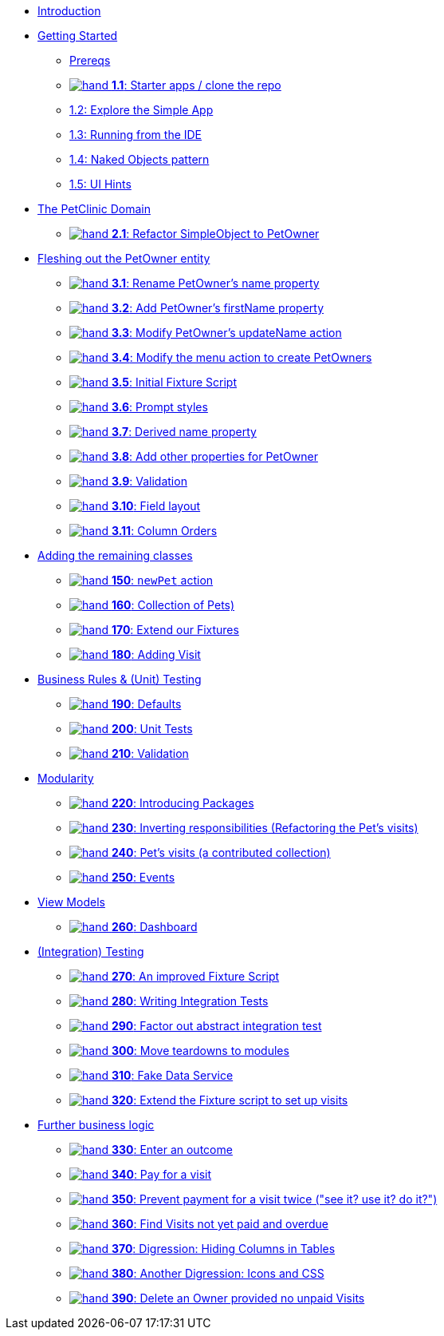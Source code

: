 
* xref:about.adoc[Introduction]

* xref:010-getting-started.adoc[Getting Started]
** xref:010-getting-started.adoc#prereqs[Prereqs]
** xref:010-getting-started.adoc#exercise-1-1-starter-apps-clone-the-repo[image:hand.png[] *1.1*: Starter apps / clone the repo]
** xref:010-getting-started.adoc#exercise-1-2-explore-the-simple-app[1.2: Explore the Simple App]
** xref:010-getting-started.adoc#exercise-1-3-running-from-the-ide[1.3: Running from the IDE]
** xref:010-getting-started.adoc#exercise-1-4-naked-objects-pattern[1.4: Naked Objects pattern]
** xref:010-getting-started.adoc#exercise-1-5-ui-hints[1.5: UI Hints]

* xref:020-the-petclinic-domain.adoc[The PetClinic Domain]
** xref:020-the-petclinic-domain.adoc#exercise-2-1-refactor-simpleobject-to-petowner[image:hand.png[] *2.1*: Refactor SimpleObject to PetOwner]

* xref:030-petowner-entity.adoc[Fleshing out the PetOwner entity]
** xref:030-petowner-entity.adoc#exercise-3-1-rename-petowners-name-property[image:hand.png[] *3.1*: Rename PetOwner's name property]
** xref:030-petowner-entity.adoc#exercise-3-2-add-petowners-firstname-property[image:hand.png[] *3.2*: Add PetOwner's firstName property]
** xref:030-petowner-entity.adoc#exercise-3-3-modify-petowners-updatename-action[image:hand.png[] *3.3*: Modify PetOwner's updateName action]
** xref:030-petowner-entity.adoc#exercise-3-4-modify-the-menu-action-to-create-petowners[image:hand.png[] *3.4*: Modify the menu action to create PetOwners]
** xref:030-petowner-entity.adoc#exercise-3-5-initial-fixture-script[image:hand.png[] *3.5*: Initial Fixture Script]
** xref:030-petowner-entity.adoc#exercise-3-6-prompt-styles[image:hand.png[] *3.6*: Prompt styles]
** xref:030-petowner-entity.adoc#exercise-3-7-derived-name-property[image:hand.png[] *3.7*: Derived name property]
** xref:030-petowner-entity.adoc#exercise-3-8-add-other-properties-for-petowner[image:hand.png[] *3.8*: Add other properties for PetOwner]
** xref:030-petowner-entity.adoc#exercise-3-9-validation[image:hand.png[] *3.9*: Validation]
** xref:030-petowner-entity.adoc#exercise-3-10-field-layout[image:hand.png[] *3.10*: Field layout]
** xref:030-petowner-entity.adoc#exercise-3-11-column-orders[image:hand.png[] *3.11*: Column Orders]


* xref:040-pet-entity.adoc[Adding the remaining classes]
** xref:040-pet-entity.adoc#_newpet_action_and_code_pet_code_to_code_owner_code_association[image:hand.png[] *150*: `newPet` action, `Pet` to `PetOwner`]
** xref:040-pet-entity.adoc#_collection_of_code_pet_code_s[image:hand.png[] *160*: Collection of Pets)]
** xref:040-pet-entity.adoc#_extend_our_fixture[image:hand.png[] *170*: Extend our Fixtures]
** xref:040-pet-entity.adoc#_adding_code_visit_code[image:hand.png[] *180*: Adding Visit]

* xref:070-business-rules-and-unit-testing.adoc[Business Rules & (Unit) Testing]
** xref:070-business-rules-and-unit-testing.adoc#_defaults_and_code_clockservice_code[image:hand.png[] *190*: Defaults, and ClockService]
** xref:070-business-rules-and-unit-testing.adoc#_unit_tests[image:hand.png[] *200*: Unit Tests]
** xref:070-business-rules-and-unit-testing.adoc#_validation[image:hand.png[] *210*: Validation]

* xref:080-modularity.adoc[Modularity]
** xref:080-modularity.adoc#_introducing_packages[image:hand.png[] *220*: Introducing Packages]
** xref:080-modularity.adoc#_inverting_responsibilities_refactoring_the_code_pet_code_s_visits[image:hand.png[] *230*: Inverting responsibilities (Refactoring the Pet's visits)]
** xref:080-modularity.adoc#_pet_s_visits_a_contributed_collection[image:hand.png[] *240*: Pet’s visits (a contributed collection)]
** xref:080-modularity.adoc#_events[image:hand.png[] *250*: Events]

* xref:090-view-models.adoc[View Models]
** xref:090-view-models.adoc#_dashboard[image:hand.png[] *260*: Dashboard]

* xref:100-integration-testing.adoc[(Integration) Testing]
** xref:100-integration-testing.adoc#_an_improved_fixture_script[image:hand.png[] *270*: An improved Fixture Script]
** xref:100-integration-testing.adoc#_writing_integration_tests[image:hand.png[] *280*: Writing Integration Tests]
** xref:100-integration-testing.adoc#_factor_out_abstract_integration_test[image:hand.png[] *290*: Factor out abstract integration test]
** xref:100-integration-testing.adoc#_move_teardowns_to_modules[image:hand.png[] *300*: Move teardowns to modules]
** xref:100-integration-testing.adoc#_fake_data_service[image:hand.png[] *310*: Fake Data Service]
** xref:100-integration-testing.adoc#_extend_the_fixture_script_to_set_up_visits[image:hand.png[] *320*: Extend the Fixture script to set up visits]

* xref:110-adding-further-business-logic-worked-examples.adoc[Further business logic]
** xref:110-adding-further-business-logic-worked-examples.adoc#_enter_an_outcome[image:hand.png[] *330*: Enter an outcome]
** xref:110-adding-further-business-logic-worked-examples.adoc#_pay_for_a_visit[image:hand.png[] *340*: Pay for a visit]
** xref:110-adding-further-business-logic-worked-examples.adoc#_prevent_payment_for_a_visit_twice[image:hand.png[] *350*: Prevent payment for a visit twice ("see it? use it? do it?")]
** xref:110-adding-further-business-logic-worked-examples.adoc#_find_code_visit_code_s_not_yet_paid_and_overdue[image:hand.png[] *360*: Find Visits not yet paid and overdue]
** xref:110-adding-further-business-logic-worked-examples.adoc#_digression_hiding_columns_in_tables[image:hand.png[] *370*: Digression: Hiding Columns in Tables]
** xref:110-adding-further-business-logic-worked-examples.adoc#_another_digression_icons_and_css[image:hand.png[] *380*: Another Digression: Icons and CSS]
** xref:110-adding-further-business-logic-worked-examples.adoc#_delete_an_code_owner_code_provided_no_unpaid_code_visit_code_s[image:hand.png[] *390*: Delete an Owner provided no unpaid Visits]

//* xref:i18n.adoc[i18n]
